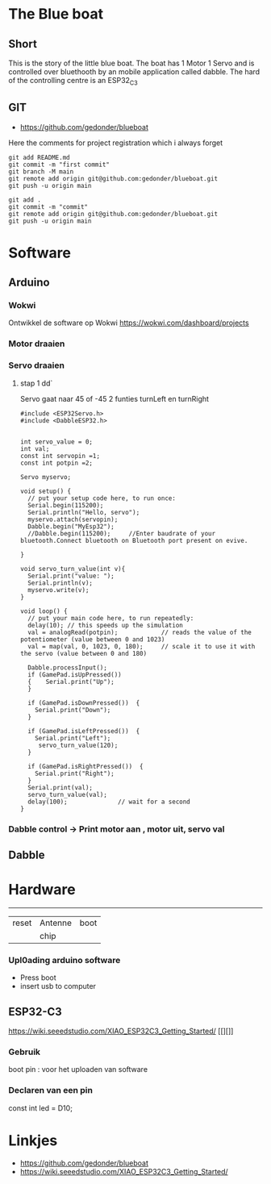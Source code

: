 
* The Blue boat

** Short
This is the story of the little blue boat. The boat has 1 Motor 1 Servo
and is controlled over bluethooth by an mobile application called dabble. The hard of the controlling centre is an ESP32_C3 

** GIT 
- https://github.com/gedonder/blueboat
Here the comments for project registration which i always forget

#+begin_src 
git add README.md
git commit -m "first commit"
git branch -M main
git remote add origin git@github.com:gedonder/blueboat.git
git push -u origin main
#+end_src

#+begin_src 
git add .
git commit -m "commit"
git remote add origin git@github.com:gedonder/blueboat.git
git push -u origin main
#+end_src

* Software
** Arduino
*** Wokwi
Ontwikkel de software op Wokwi
https://wokwi.com/dashboard/projects

*** Motor draaien 
*** Servo draaien
**** stap 1 dd`
Servo gaat naar 45 of -45
2 funties turnLeft en turnRight

#+begin_src 
#include <ESP32Servo.h>
#include <DabbleESP32.h>


int servo_value = 0;
int val;
const int servopin =1;
const int potpin =2;

Servo myservo;

void setup() {
  // put your setup code here, to run once:
  Serial.begin(115200);
  Serial.println("Hello, servo");
  myservo.attach(servopin); 
  Dabble.begin("MyEsp32");   
  //Dabble.begin(115200);     //Enter baudrate of your bluetooth.Connect bluetooth on Bluetooth port present on evive.

}

void servo_turn_value(int v){
  Serial.print("value: ");
  Serial.println(v);
  myservo.write(v);
}

void loop() {
  // put your main code here, to run repeatedly:
  delay(10); // this speeds up the simulation
  val = analogRead(potpin);            // reads the value of the potentiometer (value between 0 and 1023)
  val = map(val, 0, 1023, 0, 180);     // scale it to use it with the servo (value between 0 and 180)
 
  Dabble.processInput();
  if (GamePad.isUpPressed())
  {    Serial.print("Up");
  }

  if (GamePad.isDownPressed())  {
    Serial.print("Down");
  }

  if (GamePad.isLeftPressed())  {
    Serial.print("Left");
     servo_turn_value(120);
  }

  if (GamePad.isRightPressed())  {
    Serial.print("Right");
  }
  Serial.print(val);
  servo_turn_value(val);
  delay(100);              // wait for a second
}
#+end_src




*** Dabble control -> Print motor aan , motor uit, servo val
 
** Dabble

* Hardware

 ---------- 

| reset | Antenne | boot |
|   |chip |       |


*** Upl0ading arduino software
- Press boot 
- insert usb to computer
** ESP32-C3
https://wiki.seeedstudio.com/XIAO_ESP32C3_Getting_Started/
[[][]]

*** Gebruik
boot pin : voor het uploaden van software
*** Declaren van een pin
const int led = D10;







* Linkjes

- https://github.com/gedonder/blueboat
- https://wiki.seeedstudio.com/XIAO_ESP32C3_Getting_Started/
